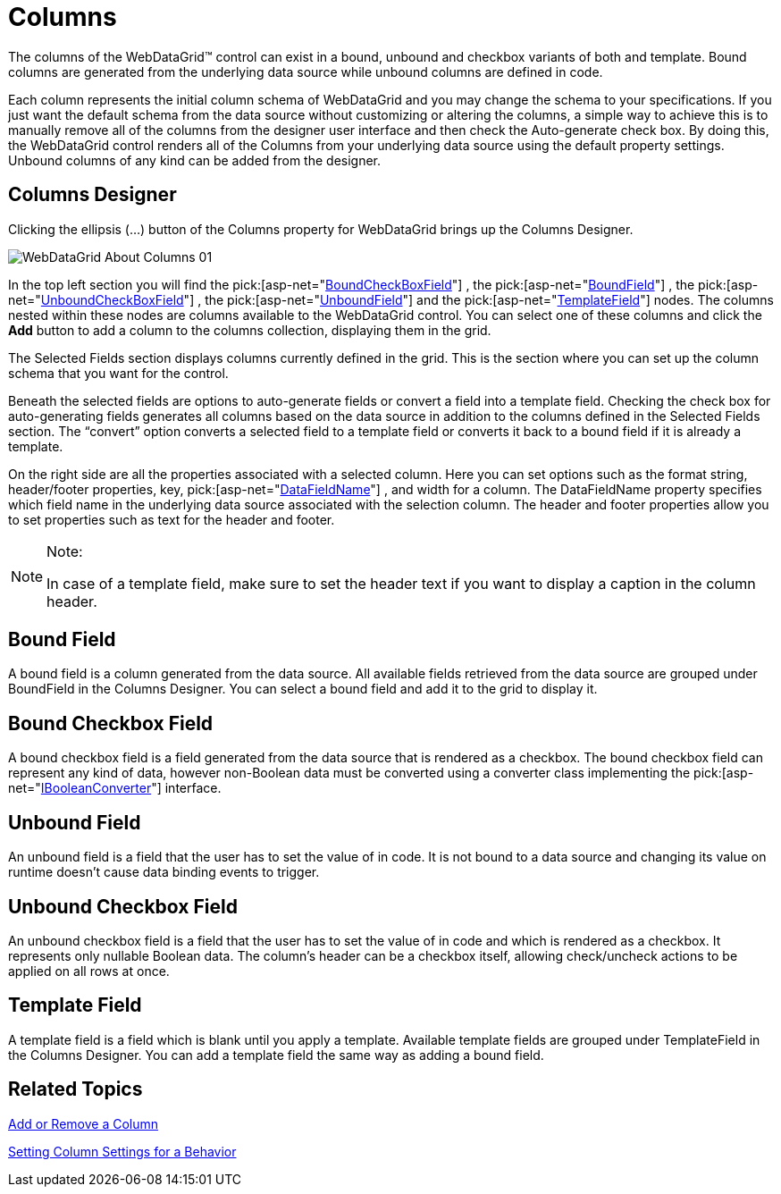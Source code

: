﻿////

|metadata|
{
    "name": "webdatagrid-columns",
    "controlName": ["WebDataGrid"],
    "tags": ["Grids"],
    "guid": "{D6522128-71A8-4942-9527-7B732C3A002D}",  
    "buildFlags": [],
    "createdOn": "2008-10-09T11:16:46Z"
}
|metadata|
////

= Columns

The columns of the WebDataGrid™ control can exist in a bound, unbound and checkbox variants of both and template. Bound columns are generated from the underlying data source while unbound columns are defined in code.

Each column represents the initial column schema of WebDataGrid and you may change the schema to your specifications. If you just want the default schema from the data source without customizing or altering the columns, a simple way to achieve this is to manually remove all of the columns from the designer user interface and then check the Auto-generate check box. By doing this, the WebDataGrid control renders all of the Columns from your underlying data source using the default property settings. Unbound columns of any kind can be added from the designer.

== Columns Designer

Clicking the ellipsis (…) button of the Columns property for WebDataGrid brings up the Columns Designer.

image::images/WebDataGrid_About_Columns_01.png[]

In the top left section you will find the  pick:[asp-net="link:infragistics4.web.v{ProductVersion}~infragistics.web.ui.gridcontrols.boundcheckboxfield.html[BoundCheckBoxField]"] , the  pick:[asp-net="link:infragistics4.web.v{ProductVersion}~infragistics.web.ui.gridcontrols.bounddatafield.html[BoundField]"] , the  pick:[asp-net="link:infragistics4.web.v{ProductVersion}~infragistics.web.ui.gridcontrols.unboundcheckboxfield.html[UnboundCheckBoxField]"] , the  pick:[asp-net="link:infragistics4.web.v{ProductVersion}~infragistics.web.ui.gridcontrols.unboundfield.html[UnboundField]"]  and the  pick:[asp-net="link:infragistics4.web.v{ProductVersion}~infragistics.web.ui.gridcontrols.templatedatafield.html[TemplateField]"]  nodes. The columns nested within these nodes are columns available to the WebDataGrid control. You can select one of these columns and click the *Add* button to add a column to the columns collection, displaying them in the grid.

The Selected Fields section displays columns currently defined in the grid. This is the section where you can set up the column schema that you want for the control.

Beneath the selected fields are options to auto-generate fields or convert a field into a template field. Checking the check box for auto-generating fields generates all columns based on the data source in addition to the columns defined in the Selected Fields section. The “convert” option converts a selected field to a template field or converts it back to a bound field if it is already a template.

On the right side are all the properties associated with a selected column. Here you can set options such as the format string, header/footer properties, key,  pick:[asp-net="link:infragistics4.web.v{ProductVersion}~infragistics.web.ui.gridcontrols.bounddatafield~datafieldname.html[DataFieldName]"] , and width for a column. The DataFieldName property specifies which field name in the underlying data source associated with the selection column. The header and footer properties allow you to set properties such as text for the header and footer.

.Note:
[NOTE]
====
In case of a template field, make sure to set the header text if you want to display a caption in the column header.
====

== Bound Field

A bound field is a column generated from the data source. All available fields retrieved from the data source are grouped under BoundField in the Columns Designer. You can select a bound field and add it to the grid to display it.

== Bound Checkbox Field

A bound checkbox field is a field generated from the data source that is rendered as a checkbox. The bound checkbox field can represent any kind of data, however non-Boolean data must be converted using a converter class implementing the  pick:[asp-net="link:infragistics4.web.v{ProductVersion}~infragistics.web.ui.gridcontrols.ibooleanconverter.html[IBooleanConverter]"]  interface.

== Unbound Field

An unbound field is a field that the user has to set the value of in code. It is not bound to a data source and changing its value on runtime doesn’t cause data binding events to trigger.

== Unbound Checkbox Field

An unbound checkbox field is a field that the user has to set the value of in code and which is rendered as a checkbox. It represents only nullable Boolean data. The column’s header can be a checkbox itself, allowing check/uncheck actions to be applied on all rows at once.

== Template Field

A template field is a field which is blank until you apply a template. Available template fields are grouped under TemplateField in the Columns Designer. You can add a template field the same way as adding a bound field.

== Related Topics

link:webdatagrid-add-or-remove-a-column.html[Add or Remove a Column]

link:webdatagrid-setting-column-settings-for-a-behavior.html[Setting Column Settings for a Behavior]